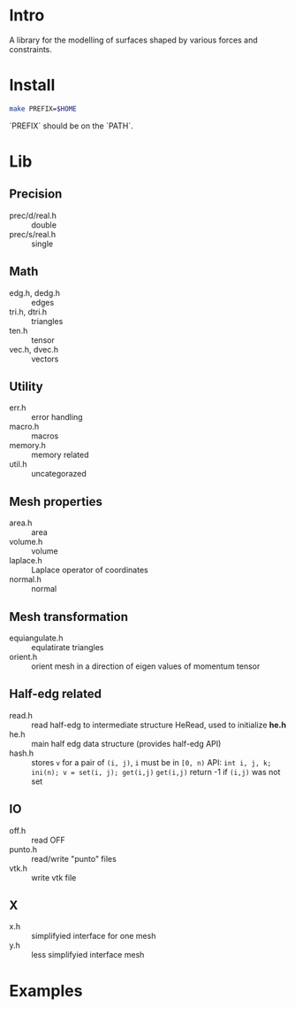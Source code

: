 * Intro

A library for the modelling of surfaces shaped by various forces and
constraints.

* Install

#+BEGIN_SRC sh
make PREFIX=$HOME
#+END_SRC

`PREFIX` should be on the `PATH`.

* Lib

** Precision
- prec/d/real.h :: double
- prec/s/real.h :: single

** Math
- edg.h, dedg.h :: edges
- tri.h, dtri.h :: triangles
- ten.h  :: tensor
- vec.h, dvec.h :: vectors

** Utility
- err.h :: error handling
- macro.h :: macros
- memory.h :: memory related
- util.h  :: uncategorazed

** Mesh properties
- area.h :: area
- volume.h :: volume
- laplace.h :: Laplace operator of coordinates
- normal.h :: normal

** Mesh transformation
- equiangulate.h :: equlatirate triangles
- orient.h :: orient mesh in a direction of eigen values of momentum
              tensor

** Half-edg related
- read.h :: read half-edg to intermediate structure HeRead, used to
	    initialize *he.h*
- he.h  :: main half edg data structure (provides half-edg API)
- hash.h :: stores =v= for a pair of =(i, j)=, =i= must be in =[0, n)=
           API:
	   =int i, j, k;=
           =ini(n); v = set(i, j); get(i,j)=
           =get(i,j)= return -1 if =(i,j)= was not set
** IO
- off.h :: read OFF
- punto.h :: read/write "punto" files
- vtk.h :: write vtk file

** X
- x.h :: simplifyied interface for one mesh
- y.h :: less simplifyied interface mesh


* Examples
